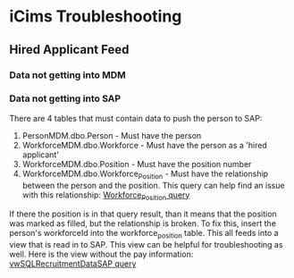 * iCims Troubleshooting
** Hired Applicant Feed
*** Data not getting into MDM
*** Data not getting into SAP
There are 4 tables that must contain data to push the person to SAP:
1. PersonMDM.dbo.Person - Must have the person
2. WorkforceMDM.dbo.Workforce - Must have the person as a 'hired applicant'
3. WorkforceMDM.dbo.Position - Must have the position number
4. WorkforceMDM.dbo.Workforce_Position - Must have the relationship between the person and the position.  This query can help find an issue with this relationship: [[file:NoWorkforceToPosition.sql][Workforce_Position query]]
If there the position is in that query result, than it means that the position was marked as filled, but the relationship is broken. To fix this, insert the person's workforceId into the workforce_position table.
This all feeds into a view that is read in to SAP.  This view can be helpful for troubleshooting as well.  Here is the view without the pay information: [[file:icims.vwSQLRecruitmentDataSAP.sql][vwSQLRecruitmentDataSAP query]]
